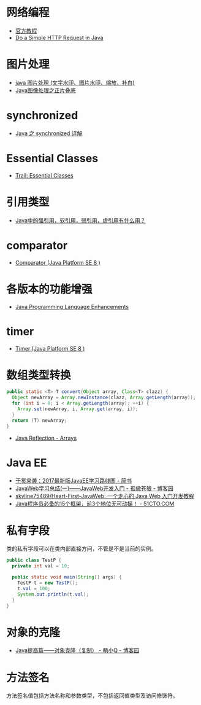 * 网络编程
  + [[https://docs.oracle.com/javase/tutorial/networking/overview/index.html][官方教程]]
  + [[https://www.baeldung.com/java-http-request][Do a Simple HTTP Request in Java]]

* 图片处理
  + [[https://www.cnblogs.com/XL-Liang/archive/2011/12/14/2287566.html][java 图片处理 (文字水印、图片水印、缩放、补白)]]
  + [[https://segmentfault.com/a/1190000011388060][Java图像处理之正片叠底]]

* synchronized
  + [[https://juejin.im/post/594a24defe88c2006aa01f1c][Java 之 synchronized 详解]]

* Essential Classes
  + [[https://docs.oracle.com/javase/tutorial/essential/index.html][Trail: Essential Classes]]

* 引用类型
  + [[https://www.zhihu.com/question/37401125][Java中的强引用，软引用，弱引用，虚引用有什么用？]]

* comparator
  + [[https://docs.oracle.com/javase/8/docs/api/java/util/Comparator.html][Comparator (Java Platform SE 8 )]]

* 各版本的功能增强
  + [[https://docs.oracle.com/javase/8/docs/technotes/guides/language/enhancements.html][Java Programming Language Enhancements]]

* timer
  + [[https://docs.oracle.com/javase/8/docs/api/java/util/Timer.html][Timer (Java Platform SE 8 )]]

* 数组类型转换
  #+BEGIN_SRC java
    public static <T> T convert(Object array, Class<T> clazz) {
      Object newArray = Array.newInstance(clazz, Array.getLength(array));
      for (int i = 0; i < Array.getLength(array); ++i) {
        Array.set(newArray, i, Array.get(array, i));
      }
      return (T) newArray;
    }
  #+END_SRC

  + [[http://tutorials.jenkov.com/java-reflection/arrays.html][Java Reflection - Arrays]]

* Java EE
  + [[https://www.jianshu.com/p/0b07f38aaf82][干货来袭：2017最新版JavaEE学习路线图 - 简书]]
  + [[https://www.cnblogs.com/xdp-gacl/p/3729033.html][JavaWeb学习总结(一)——JavaWeb开发入门 - 孤傲苍狼 - 博客园]]
  + [[https://github.com/skyline75489/Heart-First-JavaWeb][skyline75489/Heart-First-JavaWeb: 一个走心的 Java Web 入门开发教程]]
  + [[http://developer.51cto.com/art/201811/586366.htm][Java程序员必备的15个框架，前3个地位无可动摇！ - 51CTO.COM]]

* 私有字段
  类的私有字段可以在类内部直接方问，不管是不是当前的实例。

  #+BEGIN_SRC java
    public class TestP {
      private int val = 10;

      public static void main(String[] args) {
        TestP t = new TestP();
        t.val = 100;
        System.out.println(t.val);
      }
    }
  #+END_SRC

* 对象的克隆
  + [[https://www.cnblogs.com/Qian123/p/5710533.html][Java提高篇——对象克隆（复制） - 萌小Q - 博客园]]

* 方法签名
  方法签名值包括方法名称和参数类型，不包括返回值类型及访问修饰符。
